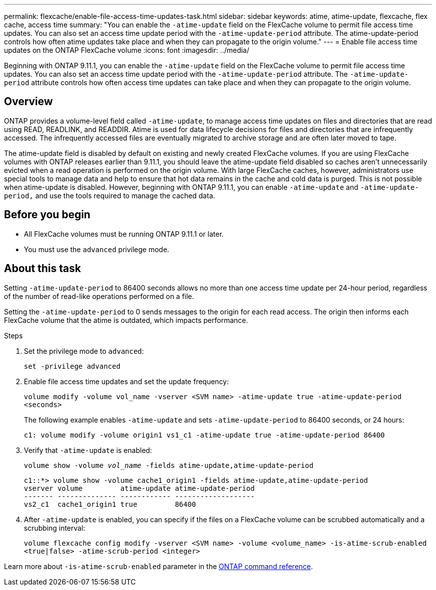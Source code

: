 ---
permalink: flexcache/enable-file-access-time-updates-task.html
sidebar: sidebar
keywords: atime, atime-update, flexcache, flex cache, access time
summary: "You can enable the `-atime-update` field on the FlexCache volume to permit file access time updates. You can also set an access time update period with the `-atime-update-period` attribute. The atime-update-period controls how often atime updates take place and when they can propagate to the origin volume."
---
= Enable file access time updates on the ONTAP FlexCache volume
:icons: font
:imagesdir: ../media/

[.lead]
Beginning with ONTAP 9.11.1, you can enable the `-atime-update` field on the FlexCache volume to permit file access time updates. You can also set an access time update period with the `-atime-update-period` attribute. The `-atime-update-period` attribute controls how often access time updates can take place and when they can propagate to the origin volume.

== Overview

ONTAP provides a volume-level field called `-atime-update`, to manage access time updates on files and directories that are read using READ, READLINK, and READDIR. Atime is used for data lifecycle decisions for files and directories that are infrequently accessed. The infrequently accessed files are eventually migrated to archive storage and are often later moved to tape.

The atime-update field is disabled by default on existing and newly created FlexCache volumes. If you are using FlexCache volumes with ONTAP releases earlier than 9.11.1, you should leave the atime-update field disabled so caches aren't unnecessarily evicted when a read operation is performed on the origin volume. With large FlexCache caches, however, administrators use special tools to manage data and help to ensure that hot data remains in the cache and cold data is purged. This is not possible when atime-update is disabled. However, beginning with ONTAP 9.11.1, you can enable `-atime-update` and `-atime-update-period,` and use the tools required to manage the cached data.

== Before you begin

* All FlexCache volumes must be running ONTAP 9.11.1 or later.
* You must use the `advanced` privilege mode. 

== About this task

Setting `-atime-update-period` to 86400 seconds allows no more than one access time update per 24-hour period, regardless of the number of read-like operations performed on a file.

Setting the `-atime-update-period` to 0 sends messages to the origin for each read access. The origin then informs each FlexCache volume that the atime is outdated, which impacts performance.

.Steps

. Set the privilege mode to `advanced`:
+
`set -privilege advanced`
. Enable file access time updates and set the update frequency:
+
`volume modify -volume vol_name -vserver <SVM name> -atime-update true -atime-update-period <seconds>`
+
The following example enables `-atime-update` and sets `-atime-update-period` to 86400 seconds, or 24 hours:
+
----
c1: volume modify -volume origin1 vs1_c1 -atime-update true -atime-update-period 86400
----

. Verify that `-atime-update` is enabled:
+
`volume show -volume _vol_name_ -fields atime-update,atime-update-period`
+
----
c1::*> volume show -volume cache1_origin1 -fields atime-update,atime-update-period
vserver volume         atime-update atime-update-period
------- -------------- ------------ -------------------
vs2_c1  cache1_origin1 true         86400
----

. After `-atime-update` is enabled, you can specify if the files on a FlexCache volume can be scrubbed automatically and a scrubbing interval:
+
`volume flexcache config modify -vserver <SVM name> -volume <volume_name> -is-atime-scrub-enabled <true|false> -atime-scrub-period <integer>`

Learn more about `-is-atime-scrub-enabled` parameter in the 
link:https://docs.netapp.com/us-en/ontap-cli/volume-flexcache-config-modify.html#parameters[ONTAP command reference^].

// 2-APR-2025 ONTAPDOC-2919
// 2025-Mar-12, ONTAPDOC-2687
// 2022-3-22, IE-536
